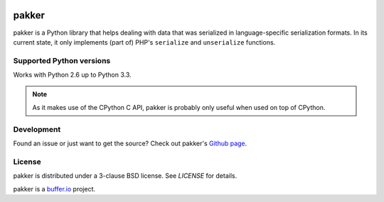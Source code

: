 .. image:: https://travis-ci.org/bufferio/pakker.svg?branch=master
   :target: https://travis-ci.org/bufferio/pakker


======
pakker
======

pakker is a Python library that helps dealing with data that was
serialized in language-specific serialization formats. In its current
state, it only implements (part of) PHP's ``serialize`` and
``unserialize`` functions.


Supported Python versions
=========================

Works with Python 2.6 up to Python 3.3.

.. note::

   As it makes use of the CPython C API, pakker is probably only
   useful when used on top of CPython.


Development
===========

Found an issue or just want to get the source? Check out
pakker's `Github page <https://github.com/bufferio/pakker>`_.


License
=======

pakker is distributed under a 3-clause BSD license. See `LICENSE` for
details.

pakker is a `buffer.io`_ project.

.. _buffer.io: http://buffer.io/
